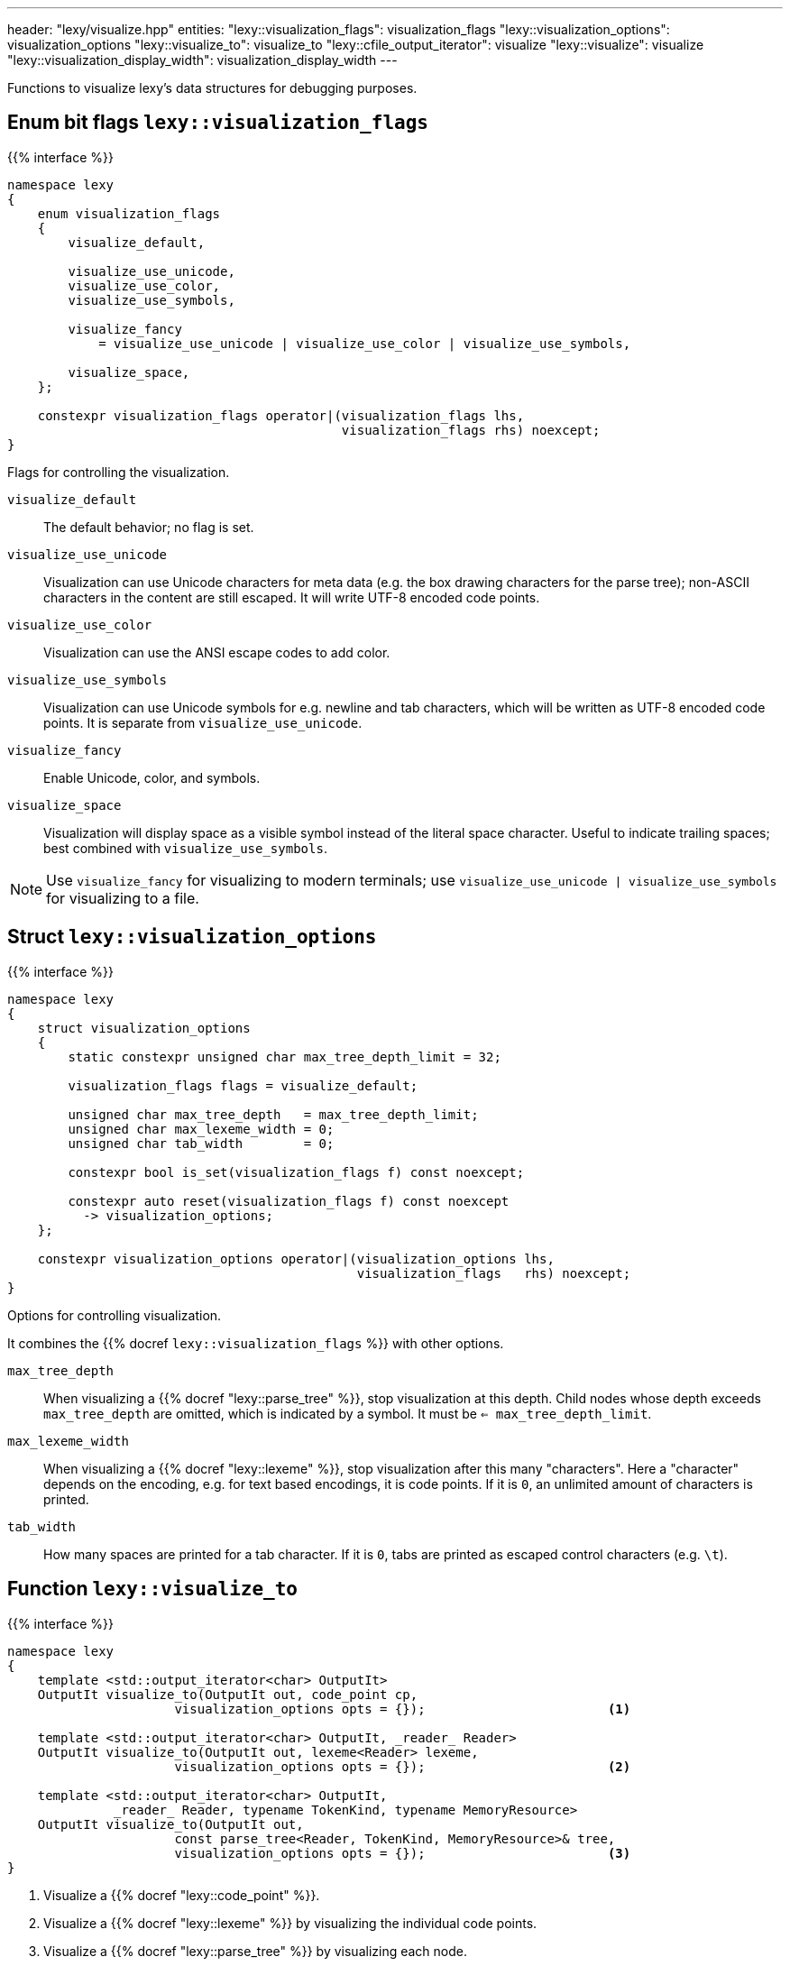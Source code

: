 ---
header: "lexy/visualize.hpp"
entities:
  "lexy::visualization_flags": visualization_flags
  "lexy::visualization_options": visualization_options
  "lexy::visualize_to": visualize_to
  "lexy::cfile_output_iterator": visualize
  "lexy::visualize": visualize
  "lexy::visualization_display_width": visualization_display_width
---

[.lead]
Functions to visualize lexy's data structures for debugging purposes.

[#visualization_flags]
== Enum bit flags `lexy::visualization_flags`

{{% interface %}}
----
namespace lexy
{
    enum visualization_flags
    {
        visualize_default,

        visualize_use_unicode,
        visualize_use_color,
        visualize_use_symbols,

        visualize_fancy
            = visualize_use_unicode | visualize_use_color | visualize_use_symbols,

        visualize_space,
    };

    constexpr visualization_flags operator|(visualization_flags lhs,
                                            visualization_flags rhs) noexcept;
}
----

[.lead]
Flags for controlling the visualization.

`visualize_default`::
  The default behavior; no flag is set.
`visualize_use_unicode`::
  Visualization can use Unicode characters for meta data (e.g. the box drawing characters for the parse tree);
  non-ASCII characters in the content are still escaped.
  It will write UTF-8 encoded code points.
`visualize_use_color`::
  Visualization can use the ANSI escape codes to add color.
`visualize_use_symbols`::
  Visualization can use Unicode symbols for e.g. newline and tab characters,
  which will be written as UTF-8 encoded code points.
  It is separate from `visualize_use_unicode`.
`visualize_fancy`::
  Enable Unicode, color, and symbols.
`visualize_space`::
  Visualization will display space as a visible symbol instead of the literal space character.
  Useful to indicate trailing spaces; best combined with `visualize_use_symbols`.

NOTE: Use `visualize_fancy` for visualizing to modern terminals;
use `visualize_use_unicode | visualize_use_symbols` for visualizing to a file.

[#visualization_options]
== Struct `lexy::visualization_options`

{{% interface %}}
----
namespace lexy
{
    struct visualization_options
    {
        static constexpr unsigned char max_tree_depth_limit = 32;

        visualization_flags flags = visualize_default;

        unsigned char max_tree_depth   = max_tree_depth_limit;
        unsigned char max_lexeme_width = 0;
        unsigned char tab_width        = 0;

        constexpr bool is_set(visualization_flags f) const noexcept;

        constexpr auto reset(visualization_flags f) const noexcept
          -> visualization_options;
    };

    constexpr visualization_options operator|(visualization_options lhs,
                                              visualization_flags   rhs) noexcept;
}
----

[.lead]
Options for controlling visualization.

It combines the {{% docref `lexy::visualization_flags` %}} with other options.

`max_tree_depth`::
  When visualizing a {{% docref "lexy::parse_tree" %}}, stop visualization at this depth.
  Child nodes whose depth exceeds `max_tree_depth` are omitted, which is indicated by a symbol.
  It must be `<= max_tree_depth_limit`.
`max_lexeme_width`::
  When visualizing a {{% docref "lexy::lexeme" %}}, stop visualization after this many "characters".
  Here a "character" depends on the encoding, e.g. for text based encodings, it is code points.
  If it is `0`, an unlimited amount of characters is printed.
`tab_width`::
  How many spaces are printed for a tab character.
  If it is `0`, tabs are printed as escaped control characters (e.g. `\t`).

[#visualize_to]
== Function `lexy::visualize_to`

{{% interface %}}
----
namespace lexy
{
    template <std::output_iterator<char> OutputIt>
    OutputIt visualize_to(OutputIt out, code_point cp,
                      visualization_options opts = {});                        <1>

    template <std::output_iterator<char> OutputIt, _reader_ Reader>
    OutputIt visualize_to(OutputIt out, lexeme<Reader> lexeme,
                      visualization_options opts = {});                        <2>

    template <std::output_iterator<char> OutputIt,
              _reader_ Reader, typename TokenKind, typename MemoryResource>
    OutputIt visualize_to(OutputIt out,
                      const parse_tree<Reader, TokenKind, MemoryResource>& tree,
                      visualization_options opts = {});                        <3>
}
----

<1> Visualize a {{% docref "lexy::code_point" %}}.
<2> Visualize a {{% docref "lexy::lexeme" %}} by visualizing the individual code points.
<3> Visualize a {{% docref "lexy::parse_tree" %}} by visualizing each node.

[.lead]
Visualize a data structure by writing it to `out` using the {{% docref "lexy::visualization_options" %}}.

The format is designed to be human-readable only; it is not documented exactly and subject to change.
By default, it writes ASCII characters only.
If `opts` has set the flags `visualize_use_unicode` or `visualize_use_symbols` sets, it can also write UTF-8 encoded code points.

To visualize a code point, it writes it directly if it is a printable ASCII character,
and otherwise writes its code point value or another escape sequence.
Non-ASCII or control code points are never written directly for clarity in debugging.

Visualization of a lexeme depends on the {{% encoding %}}.
For the text-based encodings it writes the individual code points.
For {{% docref "lexy::byte_encoding" %}}, it writes the bytes as hexadecimal.

To visualize a parse tree, it visualizes each node in a tree format.
The maximal depth can be controlled by the options.

NOTE: Use {{% docref "lexy::trace" %}} to visualize the parsing process itself.

[#visualize]
== Function `lexy::visualize`

{{% interface %}}
----
namespace lexy
{
    struct cfile_output_iterator;

    template <typename T>
    void visualize(std::FILE* file, const T& obj,
                   visualization_options opts = {})
    {
        visualize_to(cfile_output_iterator{file}, obj, opts);
    }
}
----

[.lead]
Visualizes a data structure by writing it to `file`.

It uses `cfile_output_iterator`, which is an output iterator that repeatedly calls `std::fputc`, and then forwards to {{% docref "lexy::visualize_to" %}}.

{{% godbolt-example "visualize" "Visualize a `lexy::parse_tree`" %}}

[#visualization_display_width]
== Function `lexy::visualization_display_width`

{{% interface %}}
----
namespace lexy
{
    template <typename T>
    std::size_t visualization_display_width(const T& obj,
                                            visualization_options opts = {});
}
----

[.lead]
Computes the display width for visualizing `obj` using `opts`, which is the number of Unicode code points.

As the only non-ASCII Unicode characters are carefully chosen to occupy one display cell in a monospace font,
this is the number of characters necessary to underline the visualization result or indent past it.

